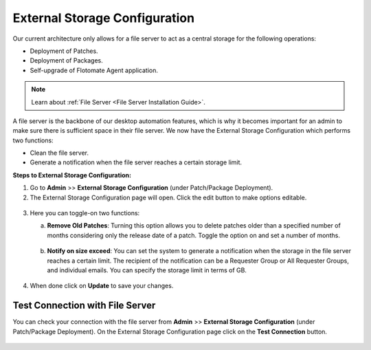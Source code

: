 ******************************
External Storage Configuration
******************************

Our current architecture only allows for a file server to act as a central storage for the following operations:

- Deployment of Patches.
- Deployment of Packages.
- Self-upgrade of Flotomate Agent application.

.. note:: Learn about :ref:`File Server <File Server Installation Guide>`.

A file server is the backbone of our desktop automation features, which is why it becomes important for an admin to make sure there is 
sufficient space in their file server. We now have the External Storage Configuration which performs two functions:

- Clean the file server.

- Generate a notification when the file server reaches a certain storage limit.

**Steps to External Storage Configuration:**

1. Go to **Admin** >> **External Storage Configuration** (under Patch/Package Deployment).

2. The External Storage Configuration page will open. Click the edit button to make options editable.

.. _ad-sto-1:

.. figure:: https://s3-ap-southeast-1.amazonaws.com/flotomate-resources/admin/external-storage-config/AD-STO-1.png
    :align: center
    :alt: figure 1

3. Here you can toggle-on two functions:

   a. **Remove Old Patches**: Turning this option allows you to delete patches older than a specified number of months considering
      only the release date of a patch. Toggle the option on and set a number of months.

      .. _ad-sto-2:

      .. figure:: https://s3-ap-southeast-1.amazonaws.com/flotomate-resources/admin/external-storage-config/AD-STO-2.png
          :align: center
          :alt: figure 2

   b. **Notify on size exceed**: You can set the system to generate a notification when the storage in the file server reaches a 
      certain limit. The recipient of the notification can be a Requester Group or All Requester Groups, and individual emails.
      You can specify the storage limit in terms of GB. 

      .. _ad-sto-3:

      .. figure:: https://s3-ap-southeast-1.amazonaws.com/flotomate-resources/admin/external-storage-config/AD-STO-3.png
          :align: center
          :alt: figure 3

4. When done click on **Update** to save your changes. 

Test Connection with File Server
================================

You can check your connection with the file server from **Admin** >> **External Storage Configuration** (under Patch/Package Deployment).
On the External Storage Configuration page click on the **Test Connection** button.

.. _ad-sto-4:

.. figure:: https://s3-ap-southeast-1.amazonaws.com/flotomate-resources/admin/external-storage-config/AD-STO-4.png
    :align: center
    :alt: figure 4